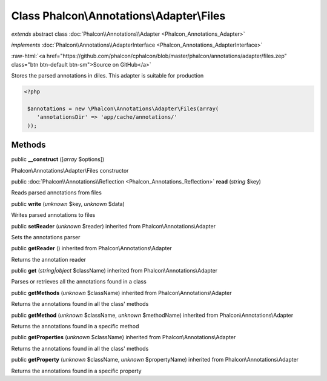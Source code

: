 Class **Phalcon\\Annotations\\Adapter\\Files**
==============================================

*extends* abstract class :doc:`Phalcon\\Annotations\\Adapter <Phalcon_Annotations_Adapter>`

*implements* :doc:`Phalcon\\Annotations\\AdapterInterface <Phalcon_Annotations_AdapterInterface>`

.. role:: raw-html(raw)
   :format: html

:raw-html:`<a href="https://github.com/phalcon/cphalcon/blob/master/phalcon/annotations/adapter/files.zep" class="btn btn-default btn-sm">Source on GitHub</a>`

Stores the parsed annotations in diles. This adapter is suitable for production  

.. code-block:: php

    <?php

     $annotations = new \Phalcon\Annotations\Adapter\Files(array(
        'annotationsDir' => 'app/cache/annotations/'
     ));



Methods
-------

public  **__construct** ([*array* $options])

Phalcon\\Annotations\\Adapter\\Files constructor



public :doc:`Phalcon\\Annotations\\Reflection <Phalcon_Annotations_Reflection>`  **read** (*string* $key)

Reads parsed annotations from files



public  **write** (*unknown* $key, *unknown* $data)

Writes parsed annotations to files



public  **setReader** (*unknown* $reader) inherited from Phalcon\\Annotations\\Adapter

Sets the annotations parser



public  **getReader** () inherited from Phalcon\\Annotations\\Adapter

Returns the annotation reader



public  **get** (*string|object* $className) inherited from Phalcon\\Annotations\\Adapter

Parses or retrieves all the annotations found in a class



public  **getMethods** (*unknown* $className) inherited from Phalcon\\Annotations\\Adapter

Returns the annotations found in all the class' methods



public  **getMethod** (*unknown* $className, *unknown* $methodName) inherited from Phalcon\\Annotations\\Adapter

Returns the annotations found in a specific method



public  **getProperties** (*unknown* $className) inherited from Phalcon\\Annotations\\Adapter

Returns the annotations found in all the class' methods



public  **getProperty** (*unknown* $className, *unknown* $propertyName) inherited from Phalcon\\Annotations\\Adapter

Returns the annotations found in a specific property



